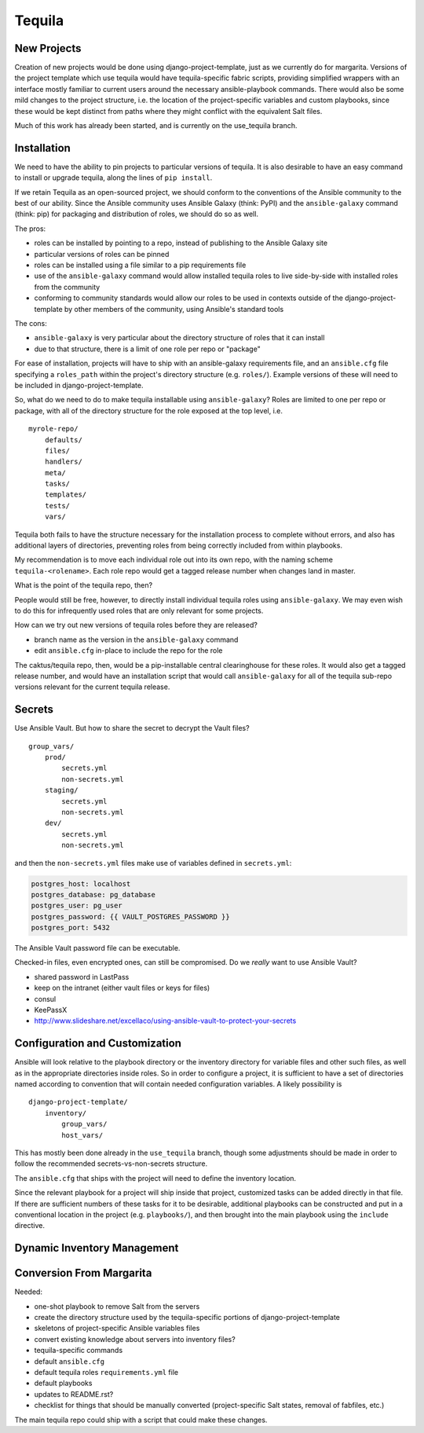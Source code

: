 Tequila
=======

New Projects
------------

Creation of new projects would be done using django-project-template,
just as we currently do for margarita.  Versions of the project
template which use tequila would have tequila-specific fabric scripts,
providing simplified wrappers with an interface mostly familiar to
current users around the necessary ansible-playbook commands.  There
would also be some mild changes to the project structure, i.e. the
location of the project-specific variables and custom playbooks, since
these would be kept distinct from paths where they might conflict with
the equivalent Salt files.

Much of this work has already been started, and is currently on the
use_tequila branch.


Installation
------------

We need to have the ability to pin projects to particular versions of
tequila.  It is also desirable to have an easy command to install or
upgrade tequila, along the lines of ``pip install``.

If we retain Tequila as an open-sourced project, we should conform to
the conventions of the Ansible community to the best of our ability.
Since the Ansible community uses Ansible Galaxy (think: PyPI) and the
``ansible-galaxy`` command (think: pip) for packaging and distribution
of roles, we should do so as well.

The pros:

- roles can be installed by pointing to a repo, instead of publishing
  to the Ansible Galaxy site
- particular versions of roles can be pinned
- roles can be installed using a file similar to a pip requirements
  file
- use of the ``ansible-galaxy`` command would allow installed tequila
  roles to live side-by-side with installed roles from the community
- conforming to community standards would allow our roles to be used
  in contexts outside of the django-project-template by other members
  of the community, using Ansible's standard tools

The cons:

- ``ansible-galaxy`` is very particular about the directory structure
  of roles that it can install
- due to that structure, there is a limit of one role per repo or
  "package"


For ease of installation, projects will have to ship with an
ansible-galaxy requirements file, and an ``ansible.cfg`` file
specifying a ``roles_path`` within the project's directory structure
(e.g. ``roles/``).  Example versions of these will need to be included
in django-project-template.

So, what do we need to do to make tequila installable using
``ansible-galaxy``?  Roles are limited to one per repo or package,
with all of the directory structure for the role exposed at the top
level, i.e.

::

    myrole-repo/
        defaults/
        files/
        handlers/
        meta/
        tasks/
        templates/
        tests/
        vars/


Tequila both fails to have the structure necessary for the
installation process to complete without errors, and also has
additional layers of directories, preventing roles from being
correctly included from within playbooks.

My recommendation is to move each individual role out into its own
repo, with the naming scheme ``tequila-<rolename>``.  Each role repo
would get a tagged release number when changes land in master.

.. FIXME

What is the point of the tequila repo, then?

People would still be free, however, to directly install individual
tequila roles using ``ansible-galaxy``.  We may even wish to do this
for infrequently used roles that are only relevant for some projects.

.. FIXME

How can we try out new versions of tequila roles before they are
released?

- branch name as the version in the ``ansible-galaxy`` command
- edit ``ansible.cfg`` in-place to include the repo for the role



.. FIXME

The caktus/tequila repo, then, would be a pip-installable central
clearinghouse for these roles.  It would also get a tagged release
number, and would have an installation script that would call
``ansible-galaxy`` for all of the tequila sub-repo versions relevant
for the current tequila release.


Secrets
-------

.. FIXME

Use Ansible Vault.  But how to share the secret to decrypt the Vault
files?

::

    group_vars/
        prod/
            secrets.yml
            non-secrets.yml
        staging/
            secrets.yml
            non-secrets.yml
        dev/
            secrets.yml
            non-secrets.yml


and then the ``non-secrets.yml`` files make use of variables defined
in ``secrets.yml``:

.. code-block:: yaml

    postgres_host: localhost
    postgres_database: pg_database
    postgres_user: pg_user
    postgres_password: {{ VAULT_POSTGRES_PASSWORD }}
    postgres_port: 5432


The Ansible Vault password file can be executable.

Checked-in files, even encrypted ones, can still be compromised.  Do
we *really* want to use Ansible Vault?

- shared password in LastPass
- keep on the intranet (either vault files or keys for files)
- consul
- KeePassX

- http://www.slideshare.net/excellaco/using-ansible-vault-to-protect-your-secrets


Configuration and Customization
-------------------------------

Ansible will look relative to the playbook directory or the inventory
directory for variable files and other such files, as well as in the
appropriate directories inside roles.  So in order to configure a
project, it is sufficient to have a set of directories named according
to convention that will contain needed configuration variables.  A
likely possibility is

::

    django-project-template/
        inventory/
            group_vars/
            host_vars/


This has mostly been done already in the ``use_tequila`` branch,
though some adjustments should be made in order to follow the
recommended secrets-vs-non-secrets structure.

The ``ansible.cfg`` that ships with the project will need to define
the inventory location.

Since the relevant playbook for a project will ship inside that
project, customized tasks can be added directly in that file.  If
there are sufficient numbers of these tasks for it to be desirable,
additional playbooks can be constructed and put in a conventional
location in the project (e.g. ``playbooks/``), and then brought into
the main playbook using the ``include`` directive.


Dynamic Inventory Management
----------------------------


Conversion From Margarita
-------------------------

Needed:

- one-shot playbook to remove Salt from the servers
- create the directory structure used by the tequila-specific portions
  of django-project-template
- skeletons of project-specific Ansible variables files
- convert existing knowledge about servers into inventory files?
- tequila-specific commands
- default ``ansible.cfg``
- default tequila roles ``requirements.yml`` file
- default playbooks
- updates to README.rst?
- checklist for things that should be manually converted
  (project-specific Salt states, removal of fabfiles, etc.)


The main tequila repo could ship with a script that could make these
changes.
